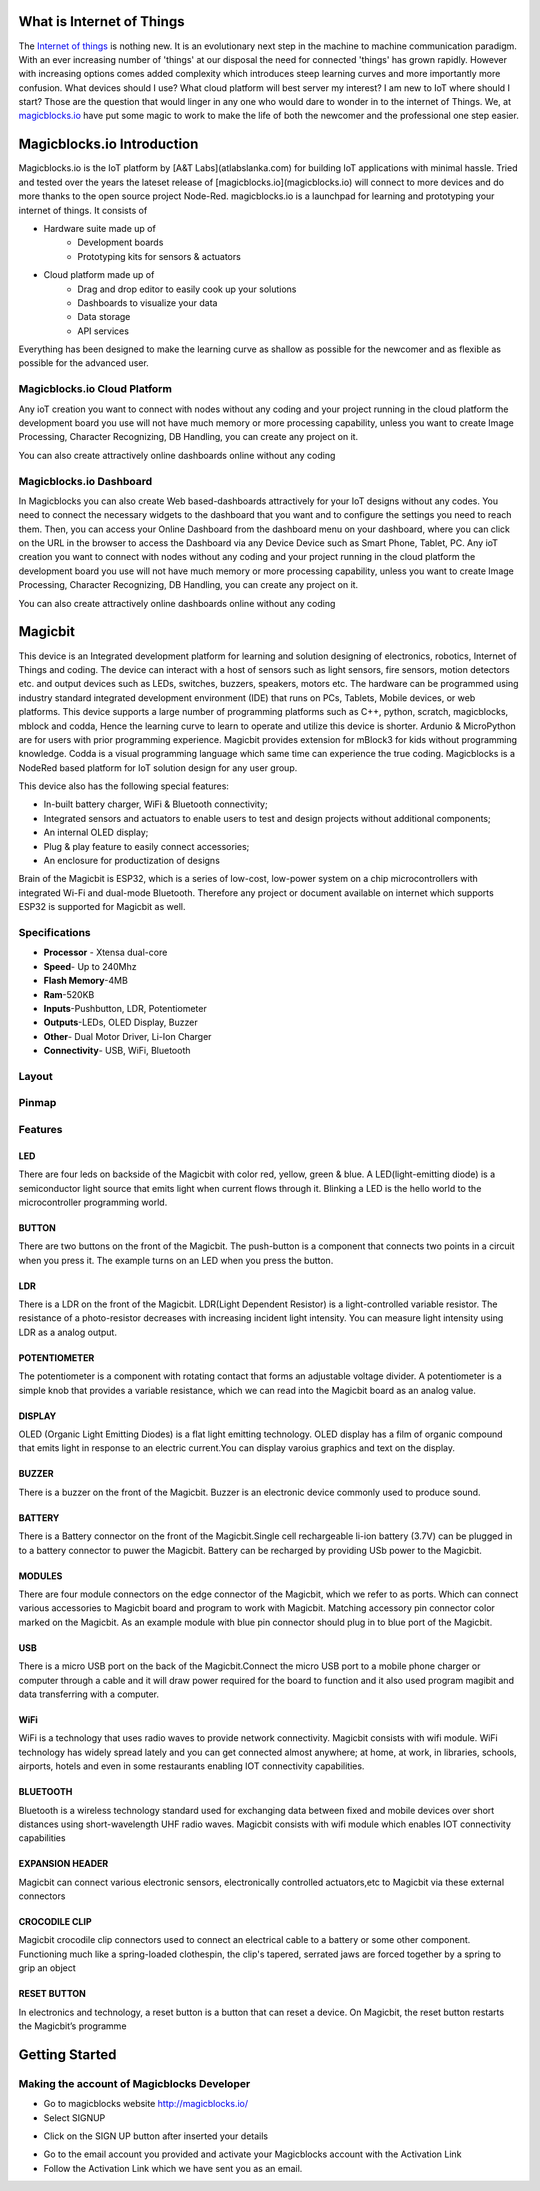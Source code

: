 .. image:: https://github.com/magicbitlk/Magicbit-Magicblocks.io/blob/master/Images/magic.jpg?raw=true?raw=true
*****************************************************
What is Internet of Things
*****************************************************

The `Internet of things <https://www.iotforall.com/what-is-iot-simple-explanation/>`_ is nothing new. It is an evolutionary next step in the machine to machine communication paradigm. With an ever increasing number of 'things' at our disposal the need for connected 'things' has grown rapidly. However with increasing options comes added complexity which introduces steep learning curves and more importantly more confusion. What devices should I use? What cloud platform will best server my interest? I am new to IoT where should I start? Those are the question that would linger in any one who would dare to wonder in to the internet of Things. We, at `magicblocks.io <http://magicblocks.io>`_ have put some magic to work to make the life of both the newcomer and the professional one step easier.

***************************
Magicblocks.io Introduction
***************************

Magicblocks.io is the IoT platform by [A&T Labs](atlabslanka.com) for building IoT applications with minimal hassle. Tried and tested over the years the lateset release of [magicblocks.io](magicblocks.io) will connect to more devices and do more thanks to the open source project Node-Red.
magicblocks.io is a launchpad for learning and prototyping your internet of things. It consists of
 
- Hardware suite made up of
    - Development boards
    - Prototyping kits for sensors & actuators
- Cloud platform made up of
   -  Drag and drop editor to easily cook up your solutions
   -  Dashboards to visualize your data
   - Data storage
   - API services
Everything has been designed to make the learning curve as shallow as possible for the newcomer and as flexible as possible for the advanced user. 

.. image:: https://github.com/Magicblocks/magicblocks.io/blob/master/Images/image.png?raw=true



Magicblocks.io Cloud Platform
=============================

Any ioT creation you want to connect with nodes without any coding and your project running in the cloud platform the development board you use will not have much memory or more processing capability, unless you want to create Image Processing, Character Recognizing, DB Handling, you can create any project on it.

You can also create attractively online dashboards online without any coding

.. image:: https://github.com/Magicblocks/magicblocks.io/blob/master/Images/pasted-image-0-768x432.png?raw=true





Magicblocks.io Dashboard
========================

In Magicblocks you can also create Web based-dashboards attractively for your IoT designs without any codes. 
You need to connect the necessary widgets to the dashboard that you want and to configure the settings you need to reach them. 
Then, you can access your Online Dashboard from the dashboard menu on your dashboard, where you can click on the URL in the browser to access the Dashboard via any Device Device such as Smart Phone, Tablet, PC.
Any ioT creation you want to connect with nodes without any coding and your project running in the cloud platform the development board you use will not have much memory or more processing capability, unless you want to create Image Processing, Character Recognizing, DB Handling, you can create any project on it.

You can also create attractively online dashboards online without any coding

.. image:: https://github.com/magicbitlk/Magicbit-Magicblocks.io/blob/master/Images/pasted-image-0-768x432.png?raw=true

****************
Magicbit 
****************


.. image:: https://github.com/magicbitlk/Magicbit-Arduino/raw/master/Resources/magicbit_unit.png?raw=true



This device is an Integrated development platform for learning and solution designing of electronics, robotics, Internet of Things and coding. The device can interact with a host of sensors such as light sensors, fire sensors, motion detectors etc. and output devices such as LEDs, switches, buzzers, speakers, motors etc. The hardware can be programmed using industry standard integrated development environment (IDE) that runs on PCs, Tablets, Mobile devices, or web platforms. This device supports a large number of programming platforms such as C++, python, scratch, magicblocks, mblock and codda, Hence the learning curve to learn to operate and utilize this device is shorter. Ardunio & MicroPython are for users with prior programming experience. Magicbit provides extension for mBlock3 for kids without programming knowledge. Codda is a visual programming language which same time can experience the true coding. Magicblocks is a NodeRed based platform for IoT solution design for any user group.
 
This device also has the following special features:

- In-built battery charger, WiFi & Bluetooth connectivity;
- Integrated sensors and actuators to enable users to test and design projects without additional components;
- An internal OLED display;
- Plug & play feature to easily connect accessories;
- An enclosure for productization of designs

Brain of the Magicbit is ESP32, which is a series of low-cost, low-power system on a chip microcontrollers with integrated Wi-Fi and dual-mode Bluetooth. Therefore any project or document available on internet which supports ESP32 is supported for Magicbit as well.


Specifications
=============
- **Processor** - Xtensa dual-core
- **Speed**- Up to 240Mhz
- **Flash Memory**-4MB
- **Ram**-520KB
- **Inputs**-Pushbutton, LDR, Potentiometer
- **Outputs**-LEDs, OLED Display, Buzzer
- **Other**- Dual Motor Driver, Li-Ion Charger
- **Connectivity**- USB, WiFi, Bluetooth


Layout
======

.. image:: https://github.com/magicbitlk/Magicbit-Arduino/raw/master/Resources/features_frontTP.png?raw=true
.. image:: https://github.com/magicbitlk/Magicbit-Arduino/raw/master/Resources/features_backTP.png?raw=true


Pinmap
======


.. image:: https://github.com/Magicbitlk/arduino-esp32/raw/master/docs/pinout.png?raw=true


Features
========

LED
---


There are four leds on backside of the Magicbit with color red, yellow, green & blue. A LED(light-emitting diode) is a semiconductor light source that emits light when current flows through it. Blinking a LED is the hello world to the microcontroller programming world.


BUTTON
------

There are two buttons on the front of the Magicbit. The push-button is a component that connects two points in a circuit when you press it. The example turns on an LED when you press the button.



LDR
---

There is a LDR on the front of the Magicbit. LDR(Light Dependent Resistor) is a light-controlled variable resistor. The resistance of a photo-resistor decreases with increasing incident light intensity. You can measure light intensity using LDR as a analog output.


POTENTIOMETER
-------------

The potentiometer is a component with rotating contact that forms an adjustable voltage divider. A potentiometer is a simple knob that provides a variable resistance, which we can read into the Magicbit board as an analog value.


DISPLAY
-------

OLED (Organic Light Emitting Diodes) is a flat light emitting technology. OLED display has a film of organic compound that emits light in response to an electric current.You can display varoius graphics and text on the display.

BUZZER
------

There is a buzzer on the front of the Magicbit. Buzzer is an electronic device commonly used to produce sound.



BATTERY
-------

There is a Battery connector on the front of the Magicbit.Single cell rechargeable li-ion battery (3.7V) can be plugged in to a battery connector to puwer the Magicbit. Battery can be recharged by providing USb power to the Magicbit.


MODULES
-------

There are four module connectors on the edge connector of the Magicbit, which we refer to as ports. Which can connect various accessories to Magicbit board and program to work with Magicbit. Matching accessory pin connector color marked on the Magicbit. As an example module with blue pin connector should plug in to blue port of the Magicbit.



USB
---

There is a micro USB port on the back of the Magicbit.Connect the micro USB port to a mobile phone charger or computer through a cable and it will draw power required for the board to function and it also used program magibit and data transferring with a computer.

WiFi
----

WiFi is a technology that uses radio waves to provide network connectivity. Magicbit consists with wifi module. WiFi  technology has widely spread lately and you can get connected almost anywhere; at home, at work, in libraries, schools, airports, hotels and even in some restaurants enabling IOT connectivity capabilities.


BLUETOOTH
---------


Bluetooth is a wireless technology standard used for exchanging data between fixed and mobile devices over short distances using short-wavelength UHF radio waves.
Magicbit consists with wifi module which enables IOT connectivity capabilities

EXPANSION HEADER
----------------

Magicbit can connect various electronic sensors, electronically controlled actuators,etc to Magicbit via these external connectors

CROCODILE CLIP
--------------


Magicbit crocodile clip connectors used to connect an electrical cable to a battery or some other component. Functioning much like a spring-loaded clothespin, the clip's tapered, serrated jaws are forced together by a spring to grip an object

RESET BUTTON
------------

In electronics and technology, a reset button is a button that can reset a device. On Magicbit, the reset button restarts the Magicbit’s programme

***************
Getting Started
***************

Making the account of Magicblocks Developer
===========================================

- Go to magicblocks website `http://magicblocks.io/ <http://magicblocks.io/>`_


- Select SIGNUP
.. image:: https://github.com/magicbitlk/Magicbit-Magicblocks.io/blob/master/Images/pasted-image-0-1-1024x576.png?raw=true

- Click on the SIGN UP button after inserted your details

.. image:: https://github.com/magicbitlk/Magicbit-Magicblocks.io/blob/master/Images/pasted-image-0-2-1024x576.png?raw=true
- Go to the email account you provided and activate your Magicblocks account with the Activation Link

- Follow the Activation Link which we have sent you as an email.

.. image:: https://github.com/magicbitlk/Magicbit-Magicblocks.io/blob/master/Images/SS1.png?raw=true


